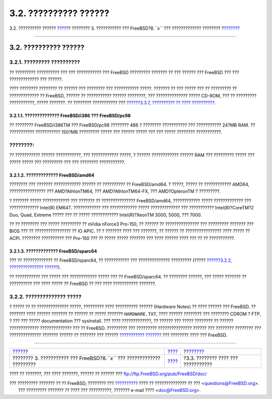 ======================
3.2. ?????????? ??????
======================

.. raw:: html

   <div class="navheader">

3.2. ?????????? ??????
`????? <install.html>`__?
???????? 3. ??????????? ??? FreeBSD?8.\ *``x``* ??? ?????????????
????????
?\ `??????? <install-pre.html>`__

--------------

.. raw:: html

   </div>

.. raw:: html

   <div class="sect1">

.. raw:: html

   <div class="titlepage" xmlns="">

.. raw:: html

   <div>

.. raw:: html

   <div>

3.2. ?????????? ??????
----------------------

.. raw:: html

   </div>

.. raw:: html

   </div>

.. raw:: html

   </div>

.. raw:: html

   <div class="sect2">

.. raw:: html

   <div class="titlepage" xmlns="">

.. raw:: html

   <div>

.. raw:: html

   <div>

3.2.1. ????????? ??????????
~~~~~~~~~~~~~~~~~~~~~~~~~~~

.. raw:: html

   </div>

.. raw:: html

   </div>

.. raw:: html

   </div>

?? ????????? ?????????? ??? ??? ??????????? ??? FreeBSD ?????????
??????? ?? ??? ?????? ??? FreeBSD ??? ??? ????????????? ??? ??????.

???? ???????? ???????? ?? ?????? ??? ???????? ??? ??????????? ?????.
??????? ?? ??? ????? ??? ?? ????????? ?? ????????????? ?? FreeBSD,
?????? ?? ??????????? ?????? ????????, ??? ?????????????? ????? CD-ROM,
??? ?? ????????? ???????????, ????? ???????. ?? ???????? ??????????? ???
`??????3.3.7, ?????????? ?? ????
?????????? <install-pre.html#install-boot-media>`__.

.. raw:: html

   <div class="sect3">

.. raw:: html

   <div class="titlepage" xmlns="">

.. raw:: html

   <div>

.. raw:: html

   <div>

3.2.1.1. ?????????????? FreeBSD/i386 ??? FreeBSD/pc98
^^^^^^^^^^^^^^^^^^^^^^^^^^^^^^^^^^^^^^^^^^^^^^^^^^^^^

.. raw:: html

   </div>

.. raw:: html

   </div>

.. raw:: html

   </div>

?? ???????? FreeBSD/i386TM ??? FreeBSD/pc98 ???????? 486 ? ????????
??????????? ??? ??????????? 24?MB RAM. ?? ??????????? ??????????? 150?MB
????????? ????? ??? ?????? ????? ??? ??? ????? ???????? ???????????.

.. raw:: html

   <div class="note" xmlns="">

????????:
~~~~~~~~~

?? ??????????? ?????? ???????????, ??? ???????????? ?????, ? ??????
???????????? ?????? RAM ??? ????????? ????? ??? ????? ????? ???
????????? ??? ??? ???????? ???????????.

.. raw:: html

   </div>

.. raw:: html

   </div>

.. raw:: html

   <div class="sect3">

.. raw:: html

   <div class="titlepage" xmlns="">

.. raw:: html

   <div>

.. raw:: html

   <div>

3.2.1.2. ????????????? FreeBSD/amd64
^^^^^^^^^^^^^^^^^^^^^^^^^^^^^^^^^^^^

.. raw:: html

   </div>

.. raw:: html

   </div>

.. raw:: html

   </div>

???????? ??? ??????? ???????????? ?????? ?? ?????????? ?? FreeBSD/amd64.
? ?????, ????? ?? ???????????? AMD64, ???????????????? ???
AMD?AthlonTM64, ??? AMD?AthlonTM64-FX, ??? AMD?OpteronTM ? ?????????.

? ??????? ????? ???????????? ??? ??????? ?? ???????????????
FreeBSD/amd64, ???????????? ????? ????????????? ??? ?????????????
Intel(R) EM64T. ???????????? ??? ???????????? ????? ????????????? ???
??????????? Intel(R)?CoreTM?2 Duo, Quad, Extreme ????? ??? ?? ?????
???????????? Intel(R)?XeonTM 3000, 5000, ??? 7000.

?? ?? ???????? ??? ????? ????????? ?? nVidia nForce3 Pro-150, ??
*??????* ?? ??????????????? ??? ????????? ??????? ??? BIOS ??? ??
???????????????? ?? IO APIC. ?? ? ??????? ???? ??? ???????, ?? ?????? ??
???????????????? ???? ????? ?? ACPI. ???????? ?????????? ??? Pro-150 ???
?? ????? ????? ??????? ??? ???? ?????? ???? ??? ?? ?? ???????????.

.. raw:: html

   </div>

.. raw:: html

   <div class="sect3">

.. raw:: html

   <div class="titlepage" xmlns="">

.. raw:: html

   <div>

.. raw:: html

   <div>

3.2.1.3. ????????????? FreeBSD/sparc64
^^^^^^^^^^^^^^^^^^^^^^^^^^^^^^^^^^^^^^

.. raw:: html

   </div>

.. raw:: html

   </div>

.. raw:: html

   </div>

??? ?? ????????????? ?? FreeBSD/sparc64, ?? ??????????? ???
?????????????? ????????? (????? `??????3.2.2, ???????????????
?????? <install-hardware.html#install-hardware-supported>`__).

?? ??????????? ??? ????? ??? ???????????? ????? ??? ?? FreeBSD/sparc64.
?? ???????? ??????, ??? ????? ??????? ?? ?????????? ??? ???? ????? ??
FreeBSD ?? ??? ???? ??????????? ???????.

.. raw:: html

   </div>

.. raw:: html

   </div>

.. raw:: html

   <div class="sect2">

.. raw:: html

   <div class="titlepage" xmlns="">

.. raw:: html

   <div>

.. raw:: html

   <div>

3.2.2. ?????????????? ?????
~~~~~~~~~~~~~~~~~~~~~~~~~~~

.. raw:: html

   </div>

.. raw:: html

   </div>

.. raw:: html

   </div>

? ????? ?? ?? ?????????????? ?????, ????????? ???? ?????????? ??????
(Hardware Notes) ?? ???? ?????? ??? FreeBSD. ?? ??????? ???? ??????
??????? ?? ?????? ?? ????? ??????? ``HARDWARE.TXT``, ???? ??????
???????? ??? ???????? CDROM ? FTP, ? ??? ??? ????? documentation ???
sysinstall. ??? ???? ?????????????, ?? ?????? ??? ????? ???????? ??
?????? ????????????? ?????????????? ??? ?? FreeBSD. ????????? ???
????????? ??????????????? ?????? ??? ???????? ???????? ???
?????????????? ??????? ?????? ?? ??????? ??? ?????? `???????????
??????? <http://www.FreeBSD.org/releases/index.html>`__ ??? ????????
???? ??? FreeBSD.

.. raw:: html

   </div>

.. raw:: html

   </div>

.. raw:: html

   <div class="navfooter">

--------------

+-------------------------------------------------------------------------------+---------------------------+---------------------------------------+
| `????? <install.html>`__?                                                     | `???? <install.html>`__   | ?\ `??????? <install-pre.html>`__     |
+-------------------------------------------------------------------------------+---------------------------+---------------------------------------+
| ???????? 3. ??????????? ??? FreeBSD?8.\ *``x``* ??? ????????????? ?????????   | `???? <index.html>`__     | ?3.3. ???????? ???? ??? ???????????   |
+-------------------------------------------------------------------------------+---------------------------+---------------------------------------+

.. raw:: html

   </div>

???? ?? ???????, ??? ???? ???????, ?????? ?? ?????? ???
ftp://ftp.FreeBSD.org/pub/FreeBSD/doc/

| ??? ????????? ??????? ?? ?? FreeBSD, ???????? ???
  `?????????? <http://www.FreeBSD.org/docs.html>`__ ???? ??
  ?????????????? ?? ??? <questions@FreeBSD.org\ >.
|  ??? ????????? ??????? ?? ???? ??? ??????????, ??????? e-mail ????
  <doc@FreeBSD.org\ >.
